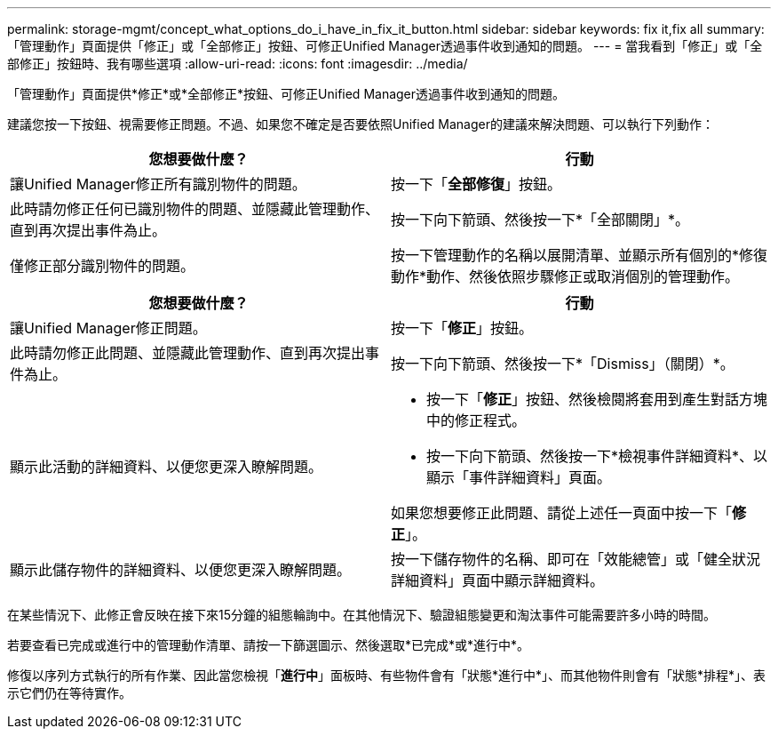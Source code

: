---
permalink: storage-mgmt/concept_what_options_do_i_have_in_fix_it_button.html 
sidebar: sidebar 
keywords: fix it,fix all 
summary: 「管理動作」頁面提供「修正」或「全部修正」按鈕、可修正Unified Manager透過事件收到通知的問題。 
---
= 當我看到「修正」或「全部修正」按鈕時、我有哪些選項
:allow-uri-read: 
:icons: font
:imagesdir: ../media/


[role="lead"]
「管理動作」頁面提供*修正*或*全部修正*按鈕、可修正Unified Manager透過事件收到通知的問題。

建議您按一下按鈕、視需要修正問題。不過、如果您不確定是否要依照Unified Manager的建議來解決問題、可以執行下列動作：

|===
| 您想要做什麼？ | *行動* 


 a| 
讓Unified Manager修正所有識別物件的問題。
 a| 
按一下「*全部修復*」按鈕。



 a| 
此時請勿修正任何已識別物件的問題、並隱藏此管理動作、直到再次提出事件為止。
 a| 
按一下向下箭頭、然後按一下*「全部關閉」*。



 a| 
僅修正部分識別物件的問題。
 a| 
按一下管理動作的名稱以展開清單、並顯示所有個別的*修復動作*動作、然後依照步驟修正或取消個別的管理動作。

|===
|===
| 您想要做什麼？ | 行動 


 a| 
讓Unified Manager修正問題。
 a| 
按一下「*修正*」按鈕。



 a| 
此時請勿修正此問題、並隱藏此管理動作、直到再次提出事件為止。
 a| 
按一下向下箭頭、然後按一下*「Dismiss」（關閉）*。



 a| 
顯示此活動的詳細資料、以便您更深入瞭解問題。
 a| 
* 按一下「*修正*」按鈕、然後檢閱將套用到產生對話方塊中的修正程式。
* 按一下向下箭頭、然後按一下*檢視事件詳細資料*、以顯示「事件詳細資料」頁面。


如果您想要修正此問題、請從上述任一頁面中按一下「*修正*」。



 a| 
顯示此儲存物件的詳細資料、以便您更深入瞭解問題。
 a| 
按一下儲存物件的名稱、即可在「效能總管」或「健全狀況詳細資料」頁面中顯示詳細資料。

|===
在某些情況下、此修正會反映在接下來15分鐘的組態輪詢中。在其他情況下、驗證組態變更和淘汰事件可能需要許多小時的時間。

若要查看已完成或進行中的管理動作清單、請按一下篩選圖示、然後選取*已完成*或*進行中*。

修復以序列方式執行的所有作業、因此當您檢視「*進行中*」面板時、有些物件會有「狀態*進行中*」、而其他物件則會有「狀態*排程*」、表示它們仍在等待實作。
